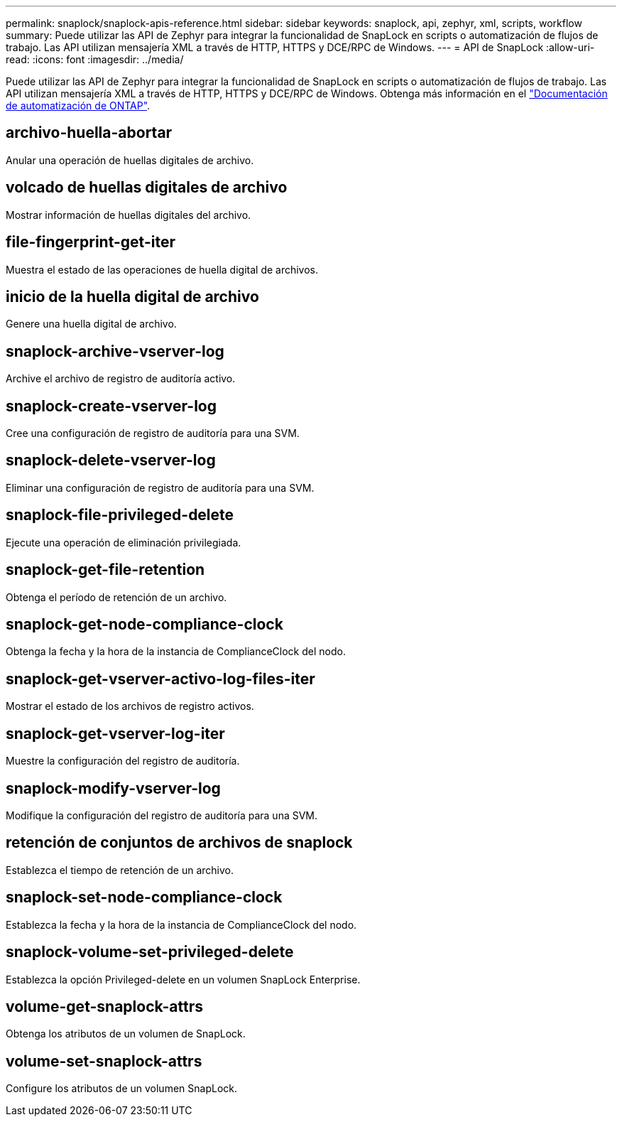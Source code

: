 ---
permalink: snaplock/snaplock-apis-reference.html 
sidebar: sidebar 
keywords: snaplock, api, zephyr, xml, scripts, workflow 
summary: Puede utilizar las API de Zephyr para integrar la funcionalidad de SnapLock en scripts o automatización de flujos de trabajo. Las API utilizan mensajería XML a través de HTTP, HTTPS y DCE/RPC de Windows. 
---
= API de SnapLock
:allow-uri-read: 
:icons: font
:imagesdir: ../media/


[role="lead"]
Puede utilizar las API de Zephyr para integrar la funcionalidad de SnapLock en scripts o automatización de flujos de trabajo. Las API utilizan mensajería XML a través de HTTP, HTTPS y DCE/RPC de Windows. Obtenga más información en el link:https://docs.netapp.com/us-en/ontap-automation/["Documentación de automatización de ONTAP"^].



== archivo-huella-abortar

Anular una operación de huellas digitales de archivo.



== volcado de huellas digitales de archivo

Mostrar información de huellas digitales del archivo.



== file-fingerprint-get-iter

Muestra el estado de las operaciones de huella digital de archivos.



== inicio de la huella digital de archivo

Genere una huella digital de archivo.



== snaplock-archive-vserver-log

Archive el archivo de registro de auditoría activo.



== snaplock-create-vserver-log

Cree una configuración de registro de auditoría para una SVM.



== snaplock-delete-vserver-log

Eliminar una configuración de registro de auditoría para una SVM.



== snaplock-file-privileged-delete

Ejecute una operación de eliminación privilegiada.



== snaplock-get-file-retention

Obtenga el período de retención de un archivo.



== snaplock-get-node-compliance-clock

Obtenga la fecha y la hora de la instancia de ComplianceClock del nodo.



== snaplock-get-vserver-activo-log-files-iter

Mostrar el estado de los archivos de registro activos.



== snaplock-get-vserver-log-iter

Muestre la configuración del registro de auditoría.



== snaplock-modify-vserver-log

Modifique la configuración del registro de auditoría para una SVM.



== retención de conjuntos de archivos de snaplock

Establezca el tiempo de retención de un archivo.



== snaplock-set-node-compliance-clock

Establezca la fecha y la hora de la instancia de ComplianceClock del nodo.



== snaplock-volume-set-privileged-delete

Establezca la opción Privileged-delete en un volumen SnapLock Enterprise.



== volume-get-snaplock-attrs

Obtenga los atributos de un volumen de SnapLock.



== volume-set-snaplock-attrs

Configure los atributos de un volumen SnapLock.
